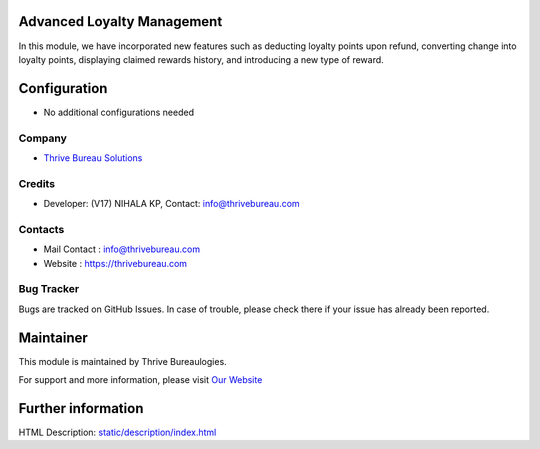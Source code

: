 .. image:: https://img.shields.io/badge/license-LGPL--3-green.svg
    :target: https://www.gnu.org/licenses/lgpl-3.0-standalone.html
    :alt: License: LGPL-3

Advanced Loyalty Management
===========================
In this module, we have incorporated new features such as deducting loyalty points upon refund,
converting change into loyalty points, displaying claimed rewards history, and introducing a new type of reward.

Configuration
=============
* No additional configurations needed

Company
-------
* `Thrive Bureau Solutions <https://thrivebureau.com/>`__

Credits
-------
* Developer: (V17) NIHALA KP, Contact: info@thrivebureau.com


Contacts
--------
* Mail Contact : info@thrivebureau.com
* Website : https://thrivebureau.com

Bug Tracker
-----------
Bugs are tracked on GitHub Issues. In case of trouble, please check there if your issue has already been reported.

Maintainer
==========
.. image:: https://thrivebureau.com/images/logo.png
   :target: https://thrivebureau.com

This module is maintained by Thrive Bureaulogies.

For support and more information, please visit `Our Website <https://thrivebureau.com/>`__

Further information
===================
HTML Description: `<static/description/index.html>`__


